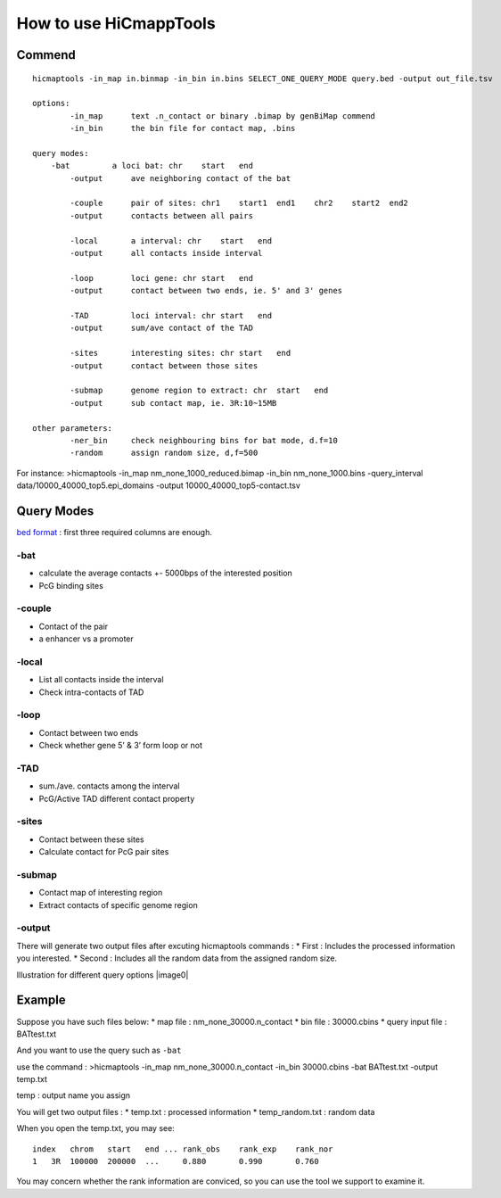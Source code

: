 How to use HiCmappTools
=============================

Commend
-----

::

    hicmaptools -in_map in.binmap -in_bin in.bins SELECT_ONE_QUERY_MODE query.bed -output out_file.tsv  

    options:  
            -in_map      text .n_contact or binary .bimap by genBiMap commend 
            -in_bin      the bin file for contact map, .bins
        
    query modes: 
        -bat         a loci bat: chr    start   end
            -output      ave neighboring contact of the bat
        
            -couple      pair of sites: chr1    start1  end1    chr2    start2  end2
            -output      contacts between all pairs

            -local       a interval: chr    start   end
            -output      all contacts inside interval

            -loop        loci gene: chr start   end
            -output      contact between two ends, ie. 5' and 3' genes
            
            -TAD         loci interval: chr start   end
            -output      sum/ave contact of the TAD

            -sites       interesting sites: chr start   end
            -output      contact between those sites                        

            -submap      genome region to extract: chr  start   end
            -output      sub contact map, ie. 3R:10~15MB
        
    other parameters:
            -ner_bin     check neighbouring bins for bat mode, d.f=10
            -random      assign random size, d,f=500
        
        
For instance: >hicmaptools -in\_map nm\_none\_1000\_reduced.bimap
-in\_bin nm\_none\_1000.bins -query\_interval
data/10000\_40000\_top5.epi\_domains -output
10000\_40000\_top5-contact.tsv

Query Modes
-----------

`bed format <https://genome.ucsc.edu/FAQ/FAQformat.html#format1>`__ :
first three required columns are enough.

-bat
''''

-  calculate the average contacts +- 5000bps of the interested position
-  PcG binding sites

-couple
'''''''

-  Contact of the pair
-  a enhancer vs a promoter

-local
''''''

-  List all contacts inside the interval
-  Check intra-contacts of TAD

-loop
'''''

-  Contact between two ends
-  Check whether gene 5’ & 3’ form loop or not

-TAD
''''

-  sum./ave. contacts among the interval
-  PcG/Active TAD different contact property

-sites
''''''

-  Contact between these sites
-  Calculate contact for PcG pair sites

-submap
'''''''

-  Contact map of interesting region
-  Extract contacts of specific genome region

-output
'''''''

There will generate two output files after excuting hicmaptools commands
: \* First : Includes the processed information you interested. \*
Second : Includes all the random data from the assigned random size.

Illustration for different query options |image0|

Example
-------

Suppose you have such files below: \* map file :
nm\_none\_30000.n\_contact \* bin file : 30000.cbins \* query input file
: BATtest.txt

And you want to use the query such as ``-bat``

use the command : >hicmaptools -in\_map nm\_none\_30000.n\_contact
-in\_bin 30000.cbins -bat BATtest.txt -output temp.txt

temp : output name you assign

You will get two output files : \* temp.txt : processed information \*
temp\_random.txt : random data

When you open the temp.txt, you may see:

::

    index   chrom   start   end ... rank_obs    rank_exp    rank_nor    
    1   3R  100000  200000  ...     0.880       0.990       0.760

You may concern whether the rank information are conviced, so you can
use the tool we support to examine it.
